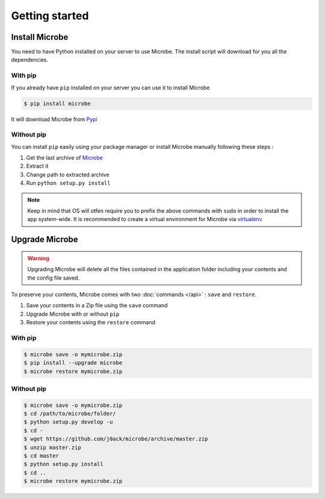 Getting started
===============

Install Microbe
---------------

You need to have Python installed on your server to use Microbe. The install script will download for you all the dependencies.

With pip
^^^^^^^^

If you already have ``pip`` installed on your server you can use it to install Microbe

.. code-block:: bash

   $ pip install microbe


It will download Microbe from `Pypi`_

Without pip
^^^^^^^^^^^

You can install ``pip`` easily using your package manager or install Microbe manually following these steps :

1. Get the last archive of `Microbe`_
2. Extract it
3. Change path to extracted archive
4. Run ``python setup.py install``

.. note::
   Keep in mind that OS will otfen require you to prefix the above commands with ``sudo`` in order to install the app system-wide.
   It is recommended to create a virtual environment for Microbe via `virtualenv`_


Upgrade Microbe
---------------

.. warning::
   Upgrading Microbe will delete all the files contained in the application folder including your contents and the config file saved.

To preserve your contents, Microbe comes with two :doc:`commands </api>` : ``save`` and ``restore``.

1. Save your contents in a Zip file using the ``save`` command
2. Upgrade Microbe with or without ``pip``
3. Restore your contents using the ``restore`` command

With pip
^^^^^^^^

.. code-block:: bash
   
   $ microbe save -o mymicrobe.zip
   $ pip install --upgrade microbe
   $ microbe restore mymicrobe.zip

Without pip
^^^^^^^^^^^

.. code-block:: bash

   $ microbe save -o mymicrobe.zip
   $ cd /path/to/microbe/folder/
   $ python setup.py develop -u
   $ cd -
   $ wget https://github.com/j0ack/microbe/archive/master.zip
   $ unzip master.zip
   $ cd master
   $ python setup.py install
   $ cd ..
   $ microbe restore mymicrobe.zip

   
.. _Pypi: http://pypi.python.org
.. _Microbe: https://github.com/j0ack/microbe/archive/master.zip
.. _virtualenv: http://www.virtualenv.org/
